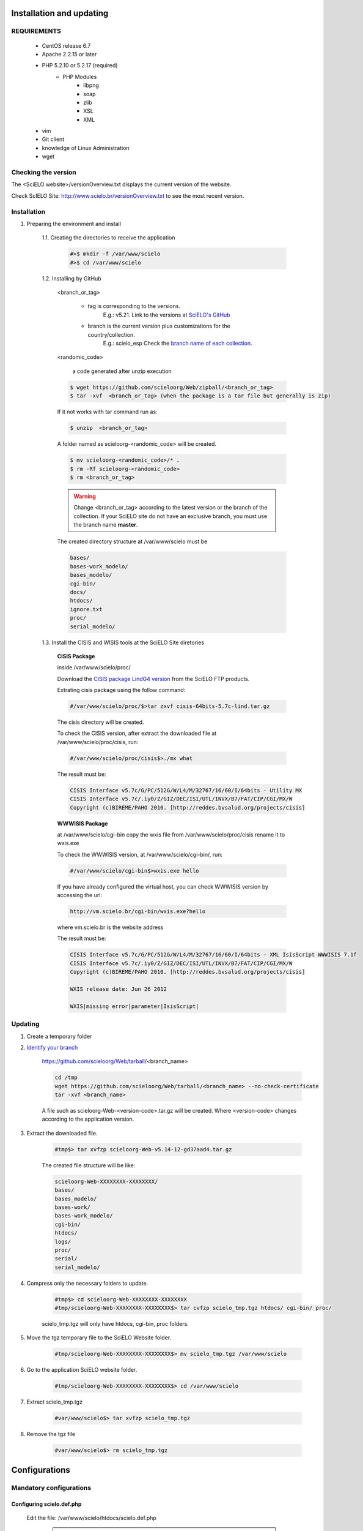 =========================
Installation and updating
=========================

REQUIREMENTS
============
    - CentOS release 6.7
    - Apache 2.2.15 or later
    - PHP 5.2.10 or 5.2.17 (required)
        - PHP Modules
            - libpng
            - soap
            - zlib
            - XSL
            - XML
    - vim
    - Git client
    - knowledge of Linux Administration
    - wget


Checking the version
====================

The <SciELO website>/versionOverview.txt displays the current version of the website.
 
Check ScIELO Site: http://www.scielo.br/versionOverview.txt to see the most recent version.


Installation
============

1. Preparing the environment and install

    1.1. Creating the directories to receive the application

        .. code-block:: text

            #>$ mkdir -f /var/www/scielo
            #>$ cd /var/www/scielo

    1.2. Installing by GitHub


        <branch_or_tag> 

            - tag is corresponding to the versions. 
                E.g.: v5.21. 
                Link to the versions at `SciELO's GitHub <https://github.com/scieloorg/Web/tags>`_
            - branch is the current version plus customizations for the country/collection.
                E.g.: scielo_esp
                Check the `branch name of each collection <network.html>`_.

        <randomic_code>

            a code generated after unzip execution


        .. code-block:: text

            $ wget https://github.com/scieloorg/Web/zipball/<branch_or_tag> 
            $ tar -xvf  <branch_or_tag> (when the package is a tar file but generally is zip)

        If it not works with tar command run as:

        .. code-block:: text

            $ unzip  <branch_or_tag>


        A folder named as scieloorg-<randomic_code> will be created.

        .. code-block:: text

            $ mv scieloorg-<randomic_code>/* .
            $ rm -Rf scieloorg-<randomic_code>
            $ rm <branch_or_tag>



        .. warning::

            Change <branch_or_tag> according to the latest version or the branch of the collection. If your SciELO site do not have an exclusive branch, you must use the branch name **master**.


        The created directory structure at /var/www/scielo must be 

        .. code-block:: text

            bases/
            bases-work_modelo/
            bases_modelo/
            cgi-bin/
            docs/
            htdocs/
            ignore.txt
            proc/
            serial_modelo/ 


        .. image:: img/en/Metodologia-linux003.png


    1.3. Install the CISIS and WISIS tools at the SciELO Site diretories


        **CISIS Package**

        inside /var/www/scielo/proc/

        Download the `CISIS package LindG4 version <ftp://produtos-scielo:produtos@scielo@ftp.scielo.br/cisis-product/cisis-64bits-5.7c-lind.tar.gz>`_ from the SciELO FTP products.
        
        Extrating cisis package using the follow command:

        .. code-block:: text

            #/var/www/scielo/proc/$>tar zxvf cisis-64bits-5.7c-lind.tar.gz

        The cisis directory will be created.

        To check the CISIS version, after extract the downloaded file at /var/www/scielo/proc/cisis, run: 

        .. code-block:: text

            #/var/www/scielo/proc/cisis$>./mx what

        The result must be:

        .. code-block:: text

            CISIS Interface v5.7c/G/PC/512G/W/L4/M/32767/16/60/I/64bits - Utility MX
            CISIS Interface v5.7c/.iy0/Z/GIZ/DEC/ISI/UTL/INVX/B7/FAT/CIP/CGI/MX/W
            Copyright (c)BIREME/PAHO 2010. [http://reddes.bvsalud.org/projects/cisis]

        **WWWISIS Package**

        at /var/www/scielo/cgi-bin copy the wxis file from /var/www/scielo/proc/cisis rename it to wxis.exe

        To check the WWWISIS version, at /var/www/scielo/cgi-bin/, run:

        .. code-block:: text

            #/var/www/scielo/cgi-bin$>wxis.exe hello

        If you have already configured the virtual host, you can check WWWISIS version by accessing the url:

        .. code-block:: text

            http://vm.scielo.br/cgi-bin/wxis.exe?hello
        
        where vm.scielo.br is the website address

        The result must be:

        .. code-block:: text
        
            CISIS Interface v5.7c/G/PC/512G/W/L4/M/32767/16/60/I/64bits - XML IsisScript WWWISIS 7.1f
            CISIS Interface v5.7c/.iy0/Z/GIZ/DEC/ISI/UTL/INVX/B7/FAT/CIP/CGI/MX/W
            Copyright (c)BIREME/PAHO 2010. [http://reddes.bvsalud.org/projects/cisis]

            WXIS release date: Jun 26 2012

            WXIS|missing error|parameter|IsisScript|


Updating
========

1. Create a temporary folder

2. `Identify your branch <network.html>`_

    https://github.com/scieloorg/Web/tarball/<branch_name>
    
    .. code-block:: text

        cd /tmp
        wget https://github.com/scieloorg/Web/tarball/<branch_name> --no-check-certificate
        tar -xvf <branch_name>

    A file such as scieloorg-Web-<version-code>.tar.gz will be created. Where <version-code> changes according to the application version.

3. Extract the downloaded file. 

    .. code-block:: text
    
        #tmp$> tar xvfzp scieloorg-Web-v5.14-12-gd37aad4.tar.gz


    The created file structure will be like:

    .. code-block:: text

        scieloorg-Web-XXXXXXXX-XXXXXXXX/
        bases/
        bases_modelo/
        bases-work/
        bases-work_modelo/
        cgi-bin/
        htdocs/
        logs/
        proc/
        serial/
        serial_modelo/ 

4. Compress only the necessary folders to update.

    .. code-block:: text

        #tmp$> cd scieloorg-Web-XXXXXXXX-XXXXXXXX
        #tmp/scieloorg-Web-XXXXXXXX-XXXXXXXX$> tar cvfzp scielo_tmp.tgz htdocs/ cgi-bin/ proc/

    scielo_tmp.tgz will only have htdocs, cgi-bin, proc folders.

5. Move the tgz temporary file to the SciELO Website folder.

    .. code-block:: text

        #tmp/scieloorg-Web-XXXXXXXX-XXXXXXXX$> mv scielo_tmp.tgz /var/www/scielo


6. Go to the application SciELO website folder.

    .. code-block:: text

        #tmp/scieloorg-Web-XXXXXXXX-XXXXXXXX$> cd /var/www/scielo

7. Extract scielo_tmp.tgz

    .. code-block:: text

        #var/www/scielo$> tar xvfzp scielo_tmp.tgz

8. Remove the tgz file

    .. code-block:: text

        #var/www/scielo$> rm scielo_tmp.tgz


==============
Configurations
==============

Mandatory configurations
========================

Configuring scielo.def.php
--------------------------

    Edit the file: /var/www/scielo/htdocs/scielo.def.php

        .. warning::
            
             Some parameters must be configured.

        Copying the file scielo.def.php.template to scielo.def.php

        .. code-block:: text

            #var/www/scielo$>cp htdocs/scielo.def.php.template htdocs/scielo.def.php
            #var/www/scielo$>vi htdocs/scielo.def.php
    
        This file is organized by blocks name using  **[BLOCK_NAME]**. 
        Each section have a set of parameters to be edited. 

        At this moment, you will configure only the mandatory parameters to run the website with basic features.
        
        To configure other features, such as Bibliometrics, Access Statistics, SCIMAGO, etc, read `Special configurations`_.

        Configuring the SciELO Site Identification

        .. code-block:: text

            [SITE_INFO]
            SITE_NAME=SciELO - Scientific Electronic Library Online
            SHORT_NAME=Scielo Brazil
            SITE_AUTHOR=FAPESP – BIREME
            ADDRESS_1=Rua Botucatu, 862 - Vila Clementino
            ADDRESS_2=04023-901 São Paulo SP
            COUNTRY=Brasil
            PHONE_NUMBER="+55 11 5576-9863"
            FAX_NUMBER="+55 11 5575-8868"
            E_MAIL=scielo@bireme.br
            STANDARD_LANG=en
            APP_NAME=scielo
            ANALYTICS_CODE=scl

        The **APP_NAME** and **ANALYTICS_CODE** parameter value are provided by the SciELO Team.  

        .. code-block:: text

            [SCIELO]
            SERVER_SCIELO=vm.scielo.br

            [FULLTEXT_SERVICES]
            access="http://vm.scielo.br/applications/scielo-org/pages/services/articleRequestGraphicPage.php?pid=PARAM_PID&caller=PARAM_SERVER"
            cited_SciELO="http://vm.scielo.br/scieloOrg/php/citedScielo.php?pid=PARAM_PID"
            send_mail="http://vm.scielo.br/applications/scielo-org/pages/services/sendMail.php?pid=PARAM_PID&caller=PARAM_SERVER"


        Set SERVER_SCIELO to domain of your SciELO Site installation. 

        .. code-block:: text

            [PATH]
            PATH_XSL=/var/www/scielo/htdocs/xsl/
            PATH_DATABASE=/var/www/scielo/bases/
            PATH_PDF=/var/www/scielo/bases/pdf
            PATH_TRANSLATION=/var/www/scielo/bases/translation/
            PATH_HTDOCS=/var/www/scielo/htdocs/
            PATH_OAI=/var/www/scielo/htdocs/oai/
            PATH_PROC=/var/www/scielo/proc/

            [LOG]
            SERVICES_LOG_DIRECTORY=/var/www/scielo/logs/services
            ACCESSSTAT_LOG_DIRECTORY=/var/www/scielo/bases/accesstat
            PATH_LOG_CACHE=/var/www/scielo/bases/pages/sci_stat/

            [CACHE]
            PATH_CACHE=/var/www/scielo/bases/pages/

            [XML_ERROR]
            LOG_XML_ERROR_FILENAME=/var/www/scielo/logs/xml_error_log.txt

Configuring iah.def
-------------------

    Edit the file: /var/www/scielo/htdocs/iah/iah.def

        .. warning::

    some parameters must be configured.

    Copy the file iah.def.template to iah.def and open it to edit.

        .. code-block:: text

            #var/www/scielo$>cp htdocs/iah/iah.def.template htdocs/iah/iah.def
            #var/www/scielo$>vi htdocs/iah/iah.def
        
     The value for **PATH_CGI-BIN** must be changed to the application path previously configured for the virtual host on the APACHE Server.
        
     The value for **PATH_DATABASE** must be changed to the application path previously configured for the virtual host on the APACHE Server.

        .. code-block:: text
    
            [PATH]
            PATH_CGI-BIN=/var/www/scielo/cgi-bin/iah/
            PATH_DATABASE=/var/www/scielo/bases/

            [IAH]
            LOG_DATABASE=/var/www/scielo/bases/logdia/iahlog
    
     The value for **LOGO URL** must be changed to the application path previously configured for the virtual host on the APACHE Server.

     The value for **HEADER URL** must be changed to the application path previously configured for the virtual host on the APACHE Server.
        
        .. code-block:: text

            [HEADER]
            LOGO URL=www.scielo.br
            HEADER URL=www.scielo.br

     The value for **MANAGER E-MAIL** must be changed to the application path previously configured for the virtual host on the APACHE Server.

     The directory configured for LOG_DATABASE must have write permission for the user apache

        .. code-block:: text

            [IAH]
            MANAGER E-MAIL=scielo@bireme.br
            LOG_DATABASE=/var/www/scielo/bases/logdia/iahlog

Configuring article.def
-----------------------

    Edit the file /var/www/scielo/htdocs/iah/article.def

        .. warning::
        
             some parameters must be configured.

    Copy the file article.def.template to article.def

        .. code-block:: text

            #var/www/scielo$>mv htdocs/iah/article.def.template htdocs/iah/article.def
            #var/www/scielo$>vi htdocs/iah/article.def
    
    Changing the applications path

        .. code-block:: text

            [FILE_LOCATION]
            FILE HEADER.IAH=/var/www/scielo/cgi-bin/iah-styles/header.pff
            FILE QUERY.IAH=/var/www/scielo/cgi-bin/iah-styles/query.pft
            FILE LIST6003.PFT=/var/www/scielo/cgi-bin/iah-styles/list6003.pft
            FILE PROC.PFT=/var/www/scielo/htdocs/pfts/proc_split_mst.pft
            FILE iso.pft=/var/www/scielo/cgi-bin/iah-styles/fbiso.pft
            FILE abn.pft=/var/www/scielo/cgi-bin/iah-styles/fbabn.pft
            FILE van.pft=/var/www/scielo/cgi-bin/iah-styles/fbvan.pft
            FILE places.pft=/var/www/scielo/cgi-bin/iah-styles/place-generico.pft
            FILE month1.pft=/var/www/scielo/cgi-bin/iah-styles/month1.pft
            FILE month2.pft=/var/www/scielo/cgi-bin/iah-styles/month2.pft
            FILE scistyle.pft=/var/www/scielo/cgi-bin/iah-styles/scistyle.pft
            FILE AHBTOP.HTM=/var/www/scielo/cgi-bin/iah-styles/%lang%/ahbtop.htm
            FILE AHLIST.PFT=/var/www/scielo/cgi-bin/iah-styles/%lang%/ahlist.pft
            FILE ahlist.pft=/var/www/scielo/cgi-bin/iah-styles/%lang%/ahlist.pft
            FILE citation.xml=/var/www/scielo/cgi-bin/iah-styles/fbisoXML.pft

    Changing the application path

        .. code-block:: text        

            [VARIABLES]
            VARIABLE APP_PATH=/var/www/scielo
            VARIABLE APP_REVISTAS_PATH=/var/www/scielo/htdocs/revistas/

Configuring title.def
---------------------

    Edit the file /var/www/scielo/htdocs/iah/title.def

        .. warning::

             some parameters must be configured.

    Copy the file title.def.template to title.def

        .. code-block:: text

            #var/www/scielo$>cp htdocs/iah/title.def.template htdocs/iah/title.def
            #var/www/scielo$>vi htdocs/iah/title.def

    Change the application path

        .. code-block:: text

            [FILE_LOCATION]
            FILE HEADER.IAH=/var/www/scielo/cgi-bin/iah-styles/header.pft
            FILE scistyle.pft=/var/www/scielo/cgi-bin/iah-styles/scistyle.pft
            FILE places.pft=/var/www/scielo/cgi-bin/iah-styles/place-generico.pft
            FILE iso.pft=/var/www/scielo/cgi-bin/iah-styles/fbsrc1.pft
            FILE van.pft=/var/www/scielo/cgi-bin/iah-styles/fbsrc1.pft
            FILE abn.pft=/var/www/scielo/cgi-bin/iah-styles/fbsrc1.pft

    Change the application path

        .. code-block:: text
            
            [VARIABLES]
            VARIABLE APP_PATH=/var/www/scielo
            VARIABLE APP_REVISTAS_PATH=/var/www/scielo/htdocs/revistas/

    1.8. Permissions

        755 apache:apache htdocs
        
        755 apache:apache bases

Special Configurations
======================

To configure other features, such as Bibliometrics, Access Statistics, SCIMAGO, etc.

Google Analytics
----------------

.. warning::

    Run each step from the **htdocs** directory.

Edit the configuration file.

    .. code-block:: text
        
        #var/www/scielo/htdocs$> vi scielo.def.php

Ask SciELO team for your **APP_NAME**.

    .. code-block:: text

        ACTIVATE_GOOGLE=1
        GOOGLE_CODE=<google_code>


    e.g.:

    .. code-block:: text
         
        ACTIVATE_GOOGLE=1
        GOOGLE_CODE=UA-01010101010-1

**Note:**
    To have this code, you must have an account in Google Analytics.

Bibliometric reports website
----------------------------

.. warning::

    Run each step from the **htdocs** directory.

Edit the configuration file.

    .. code-block:: text
        
        #var/www/scielo/htdocs$> vi scielo.def.php

Ask SciELO team for your **APP_NAME**.

    .. code-block:: text

        [SITE_INFO]
        APP_NAME=scielo


Indicate the domain for Bibliometric reports website editing STAT_SERVER_CITATION and STAT_SERVER_COAUTH.

* Change the parameter **app=scielo** to app=\<same as APP_NAME\>
* Change the parameter according to the following example.

    **Note:** Bibliometric reports website is other website which is also part of SciELO.


    .. code-block:: text

        [SCIELO]
        STAT_SERVER_CITATION=http://statbiblio.scielo.org/
        STAT_SERVER_COAUTH=http://statbiblio.scielo.org/


    .. code-block:: text

        [LOG]
        ENABLE_STATISTICS_LINK=1
        ENABLE_CITATION_REPORTS_LINK=1
        SERVER_LOG=scielo-log.scielo.br
        SERVER_LOG_PROC=scielo-log.scielo.br/
        SERVER_LOG_PROC_PATH=scielolog
        SCRIPT_LOG_NAME=scielolog/updateLog02.php
        SCRIPT_LOG_RUN=scielo-log.scielo.br/scielolog/scielolog03B2.php
        SCRIPT_TOP_TEN="http://scielo-log.scielo.br/scielolog/ofigraph20.php?app=APP_NAME"
        SCRIPT_ARTICLES_PER_MONTH="http://scielo-log.scielo.br/scielolog/ofigraph21.php?app=APP_NAME"



Access Statistics
-----------------

.. warning::

    Run each step from the **htdocs** directory.

Edit the configuration file.

    .. code-block:: text
        
        #var/www/scielo/htdocs$> vi scielo.def.php


Ask SciELO team for your **APP_NAME**.

Set **SCRIPT_TOP_TEN** and **SCRIPT_ARTICLES_PER_MONTH**, replacing app=scielo by app=\< same as APP_NAME \>.

    .. code-block:: text
    
        [SITE_INFO]
        APP_NAME=scielo 

        [LOG]
        ACTIVATE_LOG=1
        ENABLE_STATISTICS_LINK=1
        ACCESSSTAT_LOG_DIRECTORY=/var/www/scielo/bases/accesstat
        SERVER_LOG=scielo-log.scielo.br
        SERVER_LOG_PROC=scielo-log.scielo.br/
        SERVER_LOG_PROC_PATH=scielolog
        SCRIPT_LOG_NAME=scielolog/updateLog02.php
        SCRIPT_LOG_RUN=scielo-log.scielo.br/scielolog/scielolog03B2.php
        SCRIPT_TOP_TEN="http://scielo-log.scielo.br/scielolog/ofigraph20.php?app=scielo"
        SCRIPT_ARTICLES_PER_MONTH="http://scielo-log.scielo.br/scielolog/ofigraph21.php?app=scielo"
        ENABLE_ARTICLE_LANG_LINK=1

Set show_requests to 1, to enable the Access Statistics link.

    .. code-block:: text

        [services]
        ...
        show_requests=1
        ...

Chart of Access statistics
--------------------------

Edit the configuration file.

    .. code-block:: text
        
        #var/www/scielo/htdocs$> vi applications/scielo-org/scielo.def.php

At the block named  *[requests_server]* set *url*

    .. code-block:: text

        [requests_server]
        url="http://scielo-log.scielo.br/"


    .. warning:: 

        Check if the configuration is correct, looking for the following line in any SciELO website page. 


    .. code-block:: text

        <img src="http://scielo-log.scielo.br/scielolog/updateLog02.php?app=scielo&amp;page=sci_home&amp;lang=en&amp;norm=iso&amp;doctopic=&amp;doctype=&amp;tlng=" border="0" height="1" width="1">

SCIMAGO
-------

The root directory for this processing is **/var/www/scielo/proc/scielo_sjr**

The following steps run at the directory proc/scielo_sjr.

Copying the config file.


    .. code-block:: text

        #var/www/scielo/proc/scielo_sjr$> cp shs/config.sh.template shs/config.sh

Editing the config file and changing the paths if necessary.

    .. code-block:: text

        #var/www/scielo/proc/scielo_sjr$> vi shs/config.sh


**Config file sample**. If you are already using /var/www/scielo as the application path, so no changes are need.

    .. code-block:: text

        #!/bin/bash
        # ------------------------------------------------------------------------- #
        # variaveis com caminho para bases de dados utilizadas no processmento.
        # ------------------------------------------------------------------------- #
        export scielo_dir="/var/www/scielo"
        export scielo_proc="/var/www/scielo/proc"
        export database_dir="$scielo_dir/bases"
        export cisis_dir="$scielo_dir/proc/cisis"
        # ------------------------------------------------------------------------- #

**Out of use**

    .. code-block:: text

        #JAVA RUNTIME ENVIRONMENT VARS
        export JAVA_HOME=/usr/local/jdk1.5.0_06

Run the script to harvest the SCIMAGO charts.

    .. code-block:: text

        #var/www/scielo/proc/scielo_sjr$> cd shs/
        #var/www/scielo/proc/scielo_sjr$> ./sjr_run.sh

XML Files
---------

Those XML files was used before by Google Scholar indexing tools. Now these XML files are mainly used to publish SciELO Sites metadata to any other institution, project our person interested in the SciELO Metadata.

The root directory for this processing is **/var/www/scielo/proc/scielo_gsc**

The following steps run at the directory proc/scielo_gsc.

Copying the config file.


    .. code-block:: text

        #var/www/scielo/proc/scielo_gsc$> cp shs/googleSchoolar_config.sh.template shs/googleSchoolar_config.sh

Editing the config file and changing the paths if necessary.

    .. code-block:: text

        #var/www/scielo/proc/scielo_gsc$> vi shs/googleSchoolar_config.sh

**Config file sample**. If you are already using /var/www/scielo as the application path, so no changes are need.

    .. code-block:: text

        ##################
        # variáveis com caminho para bases de dados utilizadas no processmento.
        ##################
        export database_title="/var/www/scielo/bases/title/title"
        export database_article="/var/www/scielo/bases/artigo/artigo"
        export database_issue="/var/www/scielo/bases/issue/issue"
        export cisis_dir="/var/www/scielo/proc/cisis"

Editing the XML template file.

    .. code-block:: text

        #var/www/scielo/proc/scielo_gsc$> vi formats/googleSchoolar_XMLPubMed.pft

    Where are "localhost", change to your site domain.

Run the script to generate de XML files.

    .. code-block:: text

        #var/www/scielo/proc/scielo_gsc$> cd shs/
        #var/www/scielo/proc/scielo_gsc/shs$> ./googleSchoolar_run.sh

The XML files will be available at /var/www/scielo/proc/scielo_gsc/output/googlescholar

    .. warning::

        All the content available at /var/www/scielo/proc/scielo_gsc/output/googlescholar must be published in the internet. The publication pattern is:

        artigos.<your scielo site domain>

        Ex:

        artigos.scielo.br
        artigos.scielo.org.ar
        artigos.scielo.cl
        artigos.scielo.org.mx
        artigos.scielo.org.ve
        artigos.scielo.isciii.es
        ...

DOI Request
-----------

DOAJ
----
